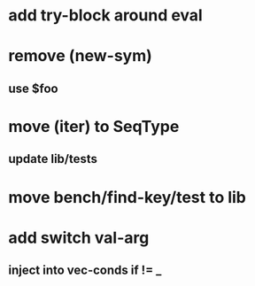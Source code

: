 * add try-block around eval
* remove (new-sym)
** use $foo
* move (iter) to SeqType
** update lib/tests
* move bench/find-key/test to lib
* add switch val-arg
** inject into vec-conds if != _

